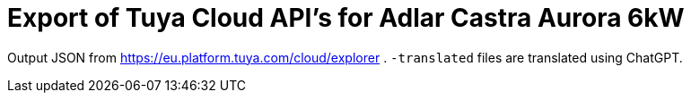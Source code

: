 = Export of Tuya Cloud API's for Adlar Castra Aurora 6kW

Output JSON from https://eu.platform.tuya.com/cloud/explorer .
`-translated` files are translated using ChatGPT.